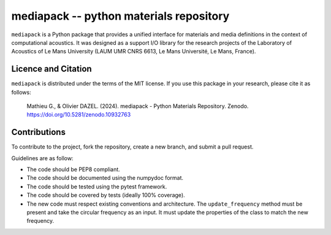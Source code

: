 mediapack -- python materials repository
========================================

.. raw:: html

  <a href='https://github.com/cpplanes/mediapack/actions/workflows/python-package.yml'><img src='https://github.com/cpplanes/mediapack/actions/workflows/python-package.yml/badge.svg'/></a>
  <a href='https://coveralls.io/github/cpplanes/mediapack?branch=master'><img src='https://coveralls.io/repos/github/cpplanes/mediapack/badge.svg?branch=master'/></a>
  <a href="https://zenodo.org/doi/10.5281/zenodo.10932763"><img src="https://zenodo.org/badge/257514719.svg" alt="DOI"></a>



``mediapack`` is a Python package that provides a unified interface for materials and
media definitions in the context of computational acoustics. It was designed as a support
I/O library for the research projects of the Laboratory of Acoustics of Le Mans University (LAUM UMR CNRS 6613, Le Mans Université, Le Mans, France).

Licence and Citation
--------------------

``mediapack`` is distributed under the terms of the MIT license. If you use this package in your research, please cite it as follows:

  Mathieu G., & Olivier DAZEL. (2024). mediapack - Python Materials Repository. Zenodo. https://doi.org/10.5281/zenodo.10932763

Contributions
-------------

To contribute to the project, fork the repository, create a new branch, and submit a pull request.

Guidelines are as follow:

- The code should be PEP8 compliant.
- The code should be documented using the numpydoc format.
- The code should be tested using the pytest framework.
- The code should be covered by tests (ideally 100% coverage).
- The new code must respect existing conventions and architecture. The
  ``update_frequency`` method must be present and take the circular frequency as an input.
  It must update the properties of the class to match the new frequency. 


